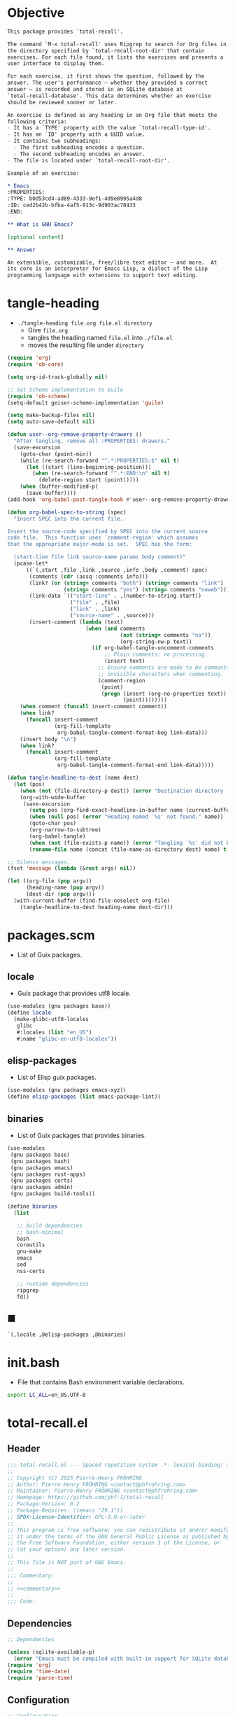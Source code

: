 #+PROPERTY: header-args :noweb yes :mkdirp yes

* Objective
:PROPERTIES:
:ID:       2b6a2d42-bfd0-4658-b25a-b1b7000d1b01
:END:

#+name: commentary
#+begin_src org
This package provides `total-recall'.

The command `M-x total-recall' uses Ripgrep to search for Org files in
the directory specified by `total-recall-root-dir' that contain
exercises. For each file found, it lists the exercises and presents a
user interface to display them.

For each exercise, it first shows the question, followed by the
answer. The user's performance — whether they provided a correct
answer — is recorded and stored in an SQLite database at
`total-recall-database'. This data determines whether an exercise
should be reviewed sooner or later.

An exercise is defined as any heading in an Org file that meets the
following criteria:
- It has a `TYPE' property with the value `total-recall-type-id'.
- It has an `ID' property with a UUID value.
- It contains two subheadings:
  - The first subheading encodes a question.
  - The second subheading encodes an answer.
- The file is located under `total-recall-root-dir'.

Example of an exercise:

,* Emacs
:PROPERTIES: 
:TYPE: b0d53cd4-ad89-4333-9ef1-4d9e0995a4d8
:ID: ced2b42b-bfba-4af5-913c-9d903ac78433
:END:

,** What is GNU Emacs?

[optional content]

,** Answer

An extensible, customizable, free/libre text editor — and more.  At
its core is an interpreter for Emacs Lisp, a dialect of the Lisp
programming language with extensions to support text editing.
#+end_src

* tangle-heading
:PROPERTIES:
:header-args+: :tangle tangle-heading :shebang "#!/usr/bin/env -S emacs --script"
:END:

- ~./tangle-heading file.org file.el directory~
  - Give ~file.org~
  - tangles the heading named ~file.el~ into ~./file.el~
  - moves the resulting file under ~directory~

#+begin_src emacs-lisp
(require 'org)
(require 'ob-core)

(setq org-id-track-globally nil)

;; Set Scheme implementation to Guile
(require 'ob-scheme)
(setq-default geiser-scheme-implementation 'guile)

(setq make-backup-files nil)
(setq auto-save-default nil)

(defun user--org-remove-property-drawers ()
  "After tangling, remove all :PROPERTIES: drawers."
  (save-excursion
    (goto-char (point-min))
    (while (re-search-forward "^.*:PROPERTIES:$" nil t)
      (let ((start (line-beginning-position)))
        (when (re-search-forward "^.*:END:\n" nil t)
          (delete-region start (point)))))
    (when (buffer-modified-p)
      (save-buffer))))
(add-hook 'org-babel-post-tangle-hook #'user--org-remove-property-drawers)

(defun org-babel-spec-to-string (spec)
  "Insert SPEC into the current file.

Insert the source-code specified by SPEC into the current source
code file.  This function uses `comment-region' which assumes
that the appropriate major-mode is set.  SPEC has the form:

  (start-line file link source-name params body comment)"
  (pcase-let*
      ((`(,start ,file ,link ,source ,info ,body ,comment) spec)
       (comments (cdr (assq :comments info)))
       (link? (or (string= comments "both") (string= comments "link")
                  (string= comments "yes") (string= comments "noweb")))
       (link-data `(("start-line" . ,(number-to-string start))
                    ("file" . ,file)
                    ("link" . ,link)
                    ("source-name" . ,source)))
       (insert-comment (lambda (text)
                         (when (and comments
                                    (not (string= comments "no"))
                                    (org-string-nw-p text))
                           (if org-babel-tangle-uncomment-comments
                               ;; Plain comments: no processing.
                               (insert text)
                             ;; Ensure comments are made to be comments.  Also ignore
                             ;; invisible characters when commenting.
                             (comment-region
                              (point)
                              (progn (insert (org-no-properties text))
                                     (point))))))))
    (when comment (funcall insert-comment comment))
    (when link?
      (funcall insert-comment
               (org-fill-template
                org-babel-tangle-comment-format-beg link-data)))
    (insert body "\n")
    (when link?
      (funcall insert-comment
               (org-fill-template
                org-babel-tangle-comment-format-end link-data)))))

(defun tangle-headline-to-dest (name dest)
  (let (pos)
    (when (not (file-directory-p dest)) (error "Destination directory `%s' does not exist." dest))
    (org-with-wide-buffer
     (save-excursion
       (setq pos (org-find-exact-headline-in-buffer name (current-buffer) t))
       (when (null pos) (error "Heading named `%s' not found." name))
       (goto-char pos)
       (org-narrow-to-subtree)
       (org-babel-tangle)
       (when (not (file-exists-p name)) (error "Tangling `%s' did not build matching file." name))
       (rename-file name (concat (file-name-as-directory dest) name) t)))))

;; Silence messages.
(fset 'message (lambda (&rest args) nil))

(let ((org-file (pop argv))
      (heading-name (pop argv))
      (dest-dir (pop argv)))
  (with-current-buffer (find-file-noselect org-file)
    (tangle-headline-to-dest heading-name dest-dir)))
#+end_src

* packages.scm
:PROPERTIES:
:header-args+: :tangle packages.scm
:END:

- List of Guix packages.

** locale

- Guix package that provides utf8 locale.

#+name: locale
#+begin_src scheme
(use-modules (gnu packages base))
(define locale
  (make-glibc-utf8-locales
   glibc
   #:locales (list "en_US")
   #:name "glibc-en-utf8-locales"))
#+end_src

** elisp-packages

- List of Elisp guix packages.

#+name: elisp-packages
#+begin_src scheme
(use-modules (gnu packages emacs-xyz))
(define elisp-packages (list emacs-package-lint))
#+end_src

** binaries

- List of Guix packages that provides binaries.

#+name: binaries
#+begin_src scheme
(use-modules
 (gnu packages base)
 (gnu packages bash)
 (gnu packages emacs)
 (gnu packages rust-apps)
 (gnu packages certs)
 (gnu packages admin)
 (gnu packages build-tools))

(define binaries
  (list

   ;; build dependencies
   ;; bash-minimal
   bash
   coreutils
   gnu-make
   emacs
   sed
   nss-certs

   ;; runtime dependencies
   ripgrep
   fd))
#+end_src

** ■

#+begin_src scheme
`(,locale ,@elisp-packages ,@binaries)
#+end_src

* init.bash
:PROPERTIES:
:header-args+: :tangle init.bash
:END:

- File that contains Bash environment variable declarations.

#+begin_src bash
export LC_ALL=en_US.UTF-8
#+end_src

* total-recall.el
:PROPERTIES:
:header-args+: :tangle total-recall.el
:ID:       cdbad43e-8627-4918-9881-0340cab623b5
:END:
** Header

#+begin_src emacs-lisp
;;; total-recall.el --- Spaced repetition system -*- lexical-binding: t; -*-
;;
;; Copyright (C) 2025 Pierre-Henry FRÖHRING
;; Author: Pierre-Henry FRÖHRING <contact@phfrohring.com>
;; Maintainer: Pierre-Henry FRÖHRING <contact@phfrohring.com>
;; Homepage: https://github.com/phf-1/total-recall
;; Package-Version: 0.2
;; Package-Requires: ((emacs "29.1"))
;; SPDX-License-Identifier: GPL-3.0-or-later
;;
;; This program is free software; you can redistribute it and/or modify
;; it under the terms of the GNU General Public License as published by
;; the Free Software Foundation, either version 3 of the License, or
;; (at your option) any later version.
;;
;; This file is NOT part of GNU Emacs.
;;
;;; Commentary:
;;
;; <<commentary>>
;;
;;; Code:
#+end_src

** Dependencies

#+begin_src emacs-lisp
;; Dependencies

(unless (sqlite-available-p)
  (error "Emacs must be compiled with built-in support for SQLite databases"))
(require 'org)
(require 'time-date)
(require 'parse-time)
#+end_src

** Configuration

#+begin_src emacs-lisp
;; Configuration

(defgroup total-recall nil
  "Customization options for Total Recall.
This package provides `total-recall' for spaced repetition in Emacs."
  :group 'convenience
  :prefix "total-recall-")

(defcustom total-recall-database (file-name-concat user-emacs-directory "total-recall.sqlite3")
  "Path to the SQLite database for storing exercise data."
  :type 'string
  :group 'total-recall)

(defcustom total-recall-ripgrep-cmd "rg"
  "Name or path of the Ripgrep executable."
  :type 'string
  :group 'total-recall)

(defcustom total-recall-root-dir (expand-file-name "~")
  "Root directory where Ripgrep searches for Org files."
  :type 'string
  :group 'total-recall)

(defcustom total-recall-type-id "b0d53cd4-ad89-4333-9ef1-4d9e0995a4d8"
  "Type ID for Org headings representing exercises."
  :type 'string
  :group 'total-recall)

(defcustom total-recall-window-width 160
  "Width of the Total Recall UI in characters."
  :type 'integer
  :group 'total-recall)

(defcustom total-recall-window-height 90
  "Height of the Total Recall UI in characters."
  :type 'integer
  :group 'total-recall)
#+end_src

** Utils

#+begin_src emacs-lisp
;; Utils
#+end_src

*** time-to-iso8601

#+begin_src emacs-lisp
(defun total-recall--time-to-iso8601 (time)
  "Convert TIME to an ISO 8601 formatted string.
TIME is a Lisp timestamp. Returns a string in the format YYYY-MM-DDTHH:MM:SSZ."
  (format-time-string "%FT%TZ" (time-convert time 'list) t))
#+end_src

*** iso8601-to-time

#+begin_src emacs-lisp
(defun total-recall--iso8601-to-time (iso8601)
  "Convert ISO8601 string to a Lisp timestamp.
ISO8601 is a string in ISO 8601 format. Returns a Lisp timestamp."
  (parse-iso8601-time-string iso8601))
#+end_src

*** time-init

#+begin_src emacs-lisp
(defun total-recall--time-init ()
  "Return a Lisp timestamp for January 1, 1970, 00:00:00 UTC."
  (encode-time 0 0 0 1 1 1970 0))
#+end_src

** Search

#+begin_src emacs-lisp
;; Search

(defun total-recall--search (dir ext type-id)
  "Search for files containing TYPE-ID with extension EXT in directory DIR.
DIR is a string path to the directory.
EXT is a string file extension (e.g., \"org\").
TYPE-ID is a string identifier to search for.
Returns a list of file paths."
  (let ((cmd (format "%s -g '*.%s' -i --no-heading -n --color=never '%s' %s"
                     total-recall-ripgrep-cmd ext type-id dir))
        matches)
    (with-temp-buffer
      (call-process-shell-command cmd nil `(,(current-buffer) nil) nil)
      (goto-char (point-min))
      (while (not (eobp))
        (let* ((line (buffer-substring-no-properties
                      (line-beginning-position) (line-end-position)))
               (match (split-string line ":")))
          (push (car match) matches))
        (forward-line 1))
      (delete-dups matches))))
#+end_src

** Measure

#+begin_src emacs-lisp
;; Measure
#+end_src

*** measure-mk

#+begin_src emacs-lisp
(defun total-recall--measure-mk (id time)
  "Build a measure that records ID and TIME.
ID is a string identifier.
TIME is a Lisp timestamp."
  (record 'total-recall-measure id time))
#+end_src

*** measure-p

#+begin_src emacs-lisp
(defun total-recall--measure-p (measure)
  "Return t if MEASURE is a valid measure structure, else nil."
  (memq (type-of measure)
        '(total-recall-measure
          total-recall-measure-success
          total-recall-measure-failure
          total-recall-measure-skip)))
#+end_src

*** measure-id

#+begin_src emacs-lisp
(defun total-recall--measure-id (measure)
  "Return the ID of MEASURE."
  (total-recall--measure-rcv measure :id))
#+end_src

*** measure-time

#+begin_src emacs-lisp
(defun total-recall--measure-time (measure)
  "Return the time of MEASURE."
  (total-recall--measure-rcv measure :time))
#+end_src

*** measure-rcv

#+begin_src emacs-lisp
(defun total-recall--measure-rcv (measure msg)
  "Implement the MEASURE interface selected by MSG."
    (pcase msg
      (:id (aref measure 1))
      (:time (aref measure 2))))
#+end_src

*** Success
**** success-measure-mk

#+begin_src emacs-lisp
(defun total-recall--success-measure-mk (id time)
  "Build a success measure that records ID and TIME."
  (record 'total-recall-measure-success id time))
#+end_src

**** success-measure-p

#+begin_src emacs-lisp
(defun total-recall--success-measure-p (measure)
  "Return t if MEASURE is a success measure, else nil."
  (eq (type-of measure) 'total-recall-measure-success))
#+end_src

*** Failure
**** failure-measure-mk

#+begin_src emacs-lisp
(defun total-recall--failure-measure-mk (id time)
  "Build a failure measure that records ID and TIME."
  (record 'total-recall-measure-failure id time))
#+end_src

**** failure-measure-p

#+begin_src emacs-lisp
(defun total-recall--failure-measure-p (measure)
  "Return t if MEASURE is a failure measure, else nil."
  (eq (type-of measure) 'total-recall-measure-failure))
#+end_src

*** Skip
**** skip-measure-mk

#+begin_src emacs-lisp
(defun total-recall--skip-measure-mk (id time)
  "Build a skip measure that records ID and TIME."
  (record 'total-recall-measure-skip id time))
#+end_src

**** skip-measure-p

#+begin_src emacs-lisp
(defun total-recall--skip-measure-p (measure)
  "Return t if MEASURE is a skip measure, else nil."
  (eq (type-of measure) 'total-recall-measure-skip))
#+end_src

** UI

#+begin_src emacs-lisp
;; UI
#+end_src

*** ui-mk

#+begin_src emacs-lisp
(defun total-recall--ui-mk ()
  "Build the Total Recall UI."
  (let ((frame (make-frame `((width . ,total-recall-window-width)
                             (height . ,total-recall-window-height))))
        (buffer (get-buffer-create "*total-recall*")))
    (record 'total-recall-ui buffer frame :state)))
#+end_src

*** ui-p

#+begin_src emacs-lisp
(defun total-recall--ui-p (ui)
  "Return t if UI is a valid UI structure, else nil."
  (eq (type-of ui) 'total-recall-ui))
#+end_src

*** ui-set-state

#+begin_src emacs-lisp
(defun total-recall--ui-set-state (ui state)
  "Set the state of UI to STATE and return UI."
  (aset ui 3 state)
  ui)
#+end_src

*** ui-init

#+begin_src emacs-lisp
(defun total-recall--ui-init (ui)
  "Initialize UI."
  (total-recall--ui-rcv ui :init))
#+end_src

*** ui-no-exercises

#+begin_src emacs-lisp
(defun total-recall--ui-no-exercises (ui)
  "Display a /no exercises/ message in UI."
  (total-recall--ui-rcv ui :no-exercises))
#+end_src

*** ui-display-question

#+begin_src emacs-lisp
(defun total-recall--ui-display-question (ui id subject question)
  "Display QUESTION identified by ID about SUBJECT in UI.
QUESTION is a string.
SUBJECT is a string."
  (total-recall--ui-rcv ui `(:display :question ,id ,subject ,question)))
#+end_src

*** ui-display-answer

#+begin_src emacs-lisp
(defun total-recall--ui-display-answer (ui answer)
  "Display ANSWER in UI.
ANSWER is a string."
  (total-recall--ui-rcv ui `(:display :answer ,answer)))
#+end_src

*** ui-state

#+begin_src emacs-lisp
(defun total-recall--ui-state (ui)
  "Return the state of UI."
  (total-recall--ui-rcv ui :state))
#+end_src

*** ui-kill

#+begin_src emacs-lisp
(defun total-recall--ui-kill (ui)
  "Close UI."
  (total-recall--ui-rcv ui :kill))
#+end_src

*** ui-rcv

#+begin_src emacs-lisp
(defun total-recall--ui-rcv (ui msg)
  "Implement the UI API selected by MSG."
  (unless (total-recall--ui-p ui) (error "Not a UI structure"))
  (let ((buffer (aref ui 1))
        (frame (aref ui 2))
        (state (aref ui 3)))
    (select-frame-set-input-focus frame)
    (switch-to-buffer buffer)
    (unless (derived-mode-p 'org-mode) (org-mode))
    (pcase msg
      (:init
       (erase-buffer)
       (insert "* Total Recall *\n\n\n")
       (goto-char (point-min))
       (total-recall--ui-set-state ui :init))

      (:no-exercises
       (save-window-excursion
         (unless (eq (total-recall--ui-state ui) :init)
           (total-recall--ui-rcv ui :init))
         (goto-char (point-max))
         (insert "No exercises found.\n")
         (goto-char (point-min)))
       (total-recall--ui-set-state ui :no-exercises))

      (`(:display :question ,id ,subject ,question)
       (unless (eq (total-recall--ui-state ui) :init)
         (total-recall--ui-rcv ui :init))
       (goto-char (point-max))
       (insert (format "[[ref:%s][%s]]\n\n\n" id subject))
       (insert (format "%s\n\n\n" question))
       (goto-char (point-min))
       (total-recall--ui-set-state ui :question))

      (`(:display :answer ,answer)
       (unless (eq (total-recall--ui-state ui) :question)
         (error "UI state is not :question"))
       (goto-char (point-max))
       (insert (format "%s\n\n\n" answer))
       (goto-char (point-min))
       (total-recall--ui-set-state ui :answer))

      (:kill
       (kill-buffer buffer)
       (delete-frame frame)
       (total-recall--ui-set-state ui :dead))

      (:state state))))
#+end_src

** DB

#+begin_src emacs-lisp
;; DB
#+end_src

*** db-mk

#+begin_src emacs-lisp
(defun total-recall--db-mk (path)
  "Open an SQLite database at PATH.
PATH is a string file path. Returns an SQLite database handle."
  (sqlite-open path))
#+end_src

*** db-p

#+begin_src emacs-lisp
(defun total-recall--db-p (x)
  "Return t if X is an SQLite database handle, else nil."
  (sqlitep x))
#+end_src

*** db-save

#+begin_src emacs-lisp
(defun total-recall--db-save (db measure)
  "Save MEASURE to database DB.
DB is an SQLite database handle. MEASURE is a measure structure. Returns t."
  (total-recall--db-rcv db `(:save ,measure)))
#+end_src

*** db-select

#+begin_src emacs-lisp
(defun total-recall--db-select (db id)
  "Retrieve measures for exercise ID from database DB.
DB is an SQLite database handle. ID is a string exercise identifier.
Returns a list of measure structures."
  (total-recall--db-rcv db `(:select :measures ,id)))
#+end_src

*** db-close

#+begin_src emacs-lisp
(defun total-recall--db-close (db)
  "Close database DB.
DB is an SQLite database handle. Returns t."
  (total-recall--db-rcv db :close))
#+end_src

*** db-rcv

#+begin_src emacs-lisp
(defun total-recall--db-rcv (db msg)
  "Handle MSG for SQLite database DB.
DB is an SQLite database handle.
Returns the result of the operation."
  (unless (sqlite-select db "SELECT name FROM sqlite_master WHERE type='table' AND name='exercise_log'")
    (sqlite-execute db
                    "CREATE TABLE exercise_log (
                       type TEXT NOT NULL,
                       id TEXT NOT NULL,
                       time TEXT NOT NULL)"))

  (pcase msg
    (`(:measure-to-row ,measure)
     (pcase measure
       ((pred total-recall--measure-p)
        (let ((type
               (cond
                ((total-recall--success-measure-p measure) "success")
                ((total-recall--failure-measure-p measure) "failure")))
              (id (total-recall--measure-id measure))
              (time (total-recall--time-to-iso8601 (total-recall--measure-time measure))))
          (list type id time)))
       (_ (error "MEASURE is not a Measure. %S" measure))))

    (`(:row-to-measure ,row)
     (pcase row
       (`(,type ,id ,time)
        (pcase type
          ("success" (total-recall--success-measure-mk id (total-recall--iso8601-to-time time)))
          ("failure" (total-recall--failure-measure-mk id (total-recall--iso8601-to-time time)))))))

    (`(:save ,measure)
     (pcase measure
       ((pred total-recall--measure-p)
        (sqlite-execute
         db
         "INSERT INTO exercise_log (type, id, time) VALUES (?, ?, ?)"
         (total-recall--db-rcv db `(:measure-to-row ,measure)))
        t)
       (_ (error "Unexpected value: %S" measure))))

    (`(:select :measures ,id)
     (let (rows)
       (setq rows
             (sqlite-select
              db
              "SELECT type, id, time FROM exercise_log WHERE id = ? ORDER BY time ASC"
              (list id)))
       (mapcar
        (lambda (row) (total-recall--db-rcv db `(:row-to-measure ,row)))
        rows)))

    (:close
     (sqlite-close db)
     t)

    (_ (error "Unknown message: %S" msg))))
#+end_src

** Exercise

#+begin_src emacs-lisp
;; Exercise
#+end_src

*** exercise-mk

#+begin_src emacs-lisp
(defun total-recall--exercise-mk (subject id question answer)
  "Create an exercise with SUBJECT, ID, QUESTION, and ANSWER.
SUBJECT, ID, QUESTION, and ANSWER are strings. Signals an error if any argument
is not a string. Returns an exercise structure."
  (unless (stringp subject) (error "Subject is not a string"))
  (unless (stringp id) (error "ID is not a string"))
  (unless (stringp question) (error "Question is not a string"))
  (unless (stringp answer) (error "Answer is not a string"))
  (record 'total-recall-exercise subject id question answer))
#+end_src

*** exercise-p

#+begin_src emacs-lisp
(defun total-recall--exercise-p (ex)
  "Return t if EX is an exercise structure, else nil."
  (eq (type-of ex) 'total-recall-exercise))
#+end_src

*** exercise-subject

#+begin_src emacs-lisp
(defun total-recall--exercise-subject (exercise)
  "Return the subject of EXERCISE.
EXERCISE is an exercise structure. Returns a string."
  (total-recall--exercise-rcv exercise :subject))
#+end_src

*** exercise-id

#+begin_src emacs-lisp
(defun total-recall--exercise-id (exercise)
  "Return the ID of EXERCISE.
EXERCISE is an exercise structure. Returns a string."
  (total-recall--exercise-rcv exercise :id))
#+end_src

*** exercise-question

#+begin_src emacs-lisp
(defun total-recall--exercise-question (exercise)
  "Return the question of EXERCISE.
EXERCISE is an exercise structure. Returns a string."
  (total-recall--exercise-rcv exercise :question))
#+end_src

*** exercise-answer

#+begin_src emacs-lisp
(defun total-recall--exercise-answer (exercise)
  "Return the answer of EXERCISE.
EXERCISE is an exercise structure. Returns a string."
  (total-recall--exercise-rcv exercise :answer))
#+end_src

*** exercise-scheduled

#+begin_src emacs-lisp
(defun total-recall--exercise-scheduled (exercise db)
  "Return the scheduled review time for EXERCISE using database DB.
EXERCISE is an exercise structure. DB is an SQLite database handle.
Returns a Lisp timestamp."
  (total-recall--exercise-rcv exercise `(:scheduled ,db)))
#+end_src

*** exercise-rcv

  (record 'total-recall-exercise subject id question answer)

#+begin_src emacs-lisp
(defun total-recall--exercise-rcv (exercise msg)
  "Handle MSG for EXERCISE.
EXERCISE is an exercise structure. MSG can be :subject, :id, :question, :answer,
or (:scheduled DB). Returns the corresponding value (e.g., string or timestamp)."
  (let ((subject (aref exercise 1))
        (id (aref exercise 2))
        (question (aref exercise 3))
        (answer (aref exercise 4)))

    (pcase msg
      (:subject subject)

      (:id id)

      (:question question)

      (:answer answer)

      (`(:scheduled ,db)
       (let (measures (last-failure-index -1) nbr last-success-time)
         (setq measures (total-recall--db-select db id))

         (let ((i -1))
           (dolist (measure measures)
             (setq i (+ i 1))
             (when (total-recall--failure-measure-p measure)
               (setq last-failure-index i))))

         (setq nbr
               (if (< last-failure-index 0)
                   (length measures)
                 (- (length measures) (1+ last-failure-index))))

         (setq last-success-time
               (when (> nbr 0)
                 (let ((last-measure (nth (1- (length measures)) measures)))
                   (if (total-recall--success-measure-p last-measure)
                       (total-recall--measure-time last-measure)
                     (error "Last measure is not a success despite NBR > 0")))))

         (if (zerop nbr)
             (total-recall--time-init)
           (let* ((delta-days (expt 2 (- nbr 1)))
                  (delta-secs (* delta-days 24 60 60))
                  (t-secs (time-to-seconds last-success-time))
                  (result-secs (+ t-secs delta-secs)))
             (seconds-to-time result-secs))))))))
#+end_src

** Filesystem

#+begin_src emacs-lisp
;; Filesystem
#+end_src

*** fs-list-exercises

#+begin_src emacs-lisp
(defun total-recall--fs-list-exercises (path)
  "List exercises in PATH.
PATH is a string file or directory path. Returns a list of exercise structures."
  (total-recall--fs-rcv path :list-exercises))
#+end_src

*** fs-rcv

#+begin_src emacs-lisp
(defun total-recall--fs-rcv (path msg)
  "Handle MSG for PATH.
PATH is a string file or directory path. MSG is a symbol like :list-exercises.
Delegates to directory or file handlers. Returns the handler’s result."
  (cond
   ((file-directory-p path)
    (total-recall--dir-rcv path msg))
   ((file-exists-p path)
    (total-recall--file-rcv path msg))))
#+end_src

*** Directory
**** dir-list-exercises

#+begin_src emacs-lisp
(defun total-recall--dir-list-exercises (dir)
  "List exercises in Org files under directory DIR.
DIR is a string directory path. Returns a list of exercise structures."
  (total-recall--dir-rcv dir :list-exercises))
#+end_src

**** dir-rcv

#+begin_src emacs-lisp
(defun total-recall--dir-rcv (dir msg)
  "Handle MSG for directory DIR.
DIR is a string directory path. MSG is a symbol like :list-exercises.
Returns a list of exercise structures for :list-exercises."
  (pcase msg
    (:list-exercises
     (mapcan
      (lambda (file-path) (total-recall--file-rcv file-path :list-exercises))
      (total-recall--search dir "org" total-recall-type-id)))))
#+end_src

*** File
**** file-list-exercises

#+begin_src emacs-lisp
(defun total-recall--file-list-exercises (file)
  "List exercises in Org file FILE.
FILE is a string file path. Returns a list of exercise structures."
  (total-recall--file-rcv file :list-exercises))
#+end_src

**** file-rcv

#+begin_src emacs-lisp
(defun total-recall--file-rcv (file msg)
  "Handle MSG for Org file FILE.
FILE is a string file path. MSG is a symbol like :list-exercises.
Returns a list of exercise structures for :list-exercises."
  (pcase msg
    (:list-exercises
     (with-temp-buffer
       (insert-file-contents file)
       (org-mode)
       (org-fold-show-all)
       (let ((org-element-use-cache nil)
             (exercises '()))
         (org-map-entries
          (lambda ()
            (let ((id (org-entry-get nil "ID"))
                  (subject (org-format-outline-path (org-get-outline-path t) 10000))
                  question answer)
              (save-restriction
                (org-narrow-to-subtree)
                (org-next-visible-heading 1)
                (unless (org-at-heading-p) (error "Question not found"))
                (save-restriction
                  (org-narrow-to-subtree)
                  (let ((init-lvl (org-current-level)))
                    (while (> (org-current-level) 1) (org-promote-subtree))
                    (org-mark-subtree)
                    (setq question
                          (string-trim
                           (buffer-substring-no-properties (point) (mark))))
                    (while (< (org-current-level) init-lvl) (org-demote-subtree))))
                (org-goto-sibling)
                (unless (org-at-heading-p) (error "Answer not found"))
                (save-restriction
                  (org-narrow-to-subtree)
                  (let ((init-lvl (org-current-level)))
                    (while (> (org-current-level) 1) (org-promote-subtree))
                    (org-mark-subtree)
                    (setq answer
                          (string-trim
                           (buffer-substring-no-properties (point) (mark))))
                    (while (< (org-current-level) init-lvl) (org-demote-subtree))))
                (push (total-recall--exercise-mk subject id question answer) exercises))))
          (format "TYPE=\"%s\"" total-recall-type-id))
         (reverse exercises))))))
#+end_src

** total-recall

#+begin_src emacs-lisp
;; total-recall
#+end_src

#+begin_src emacs-lisp
;;;###autoload
(defun total-recall ()
  "Provide spaced repetitions capabilities to Emacs.

<<commentary>>"
  (interactive)

  (unless (executable-find total-recall-ripgrep-cmd)
    (user-error "Ripgrep (rg) is not installed. Please install it to use this package"))

  (let ((exercises (total-recall--fs-list-exercises total-recall-root-dir))
        (db (total-recall--db-mk total-recall-database))
        (ui (total-recall--ui-mk))
        (use-dialog-box nil)
        exercise
        scheduled
        choice)
    (total-recall--ui-init ui)
    (if (null exercises)
        (total-recall--ui-no-exercises ui)
      (while exercises
        (setq exercise (pop exercises))
        (setq scheduled (total-recall--exercise-scheduled exercise db))
        (when (time-less-p scheduled (current-time))
          (total-recall--ui-display-question
           ui
           (total-recall--exercise-id exercise)
           (total-recall--exercise-subject exercise)
           (total-recall--exercise-question exercise))
          (setq choice
                (car
                 (read-multiple-choice
                  "What would you like to do?"
                  '((?r "Reveal answer" "Display the answer to the question")
                    (?s "Skip" "Skip this exercise")
                    (?q "Quit" "Quit Total Recall")))))
          (pcase choice
            (?r
             (total-recall--ui-display-answer ui (total-recall--exercise-answer exercise))
             (setq choice
                   (car
                    (read-multiple-choice
                     "What would you like to do?"
                     '((?s "Success" "You successfully answered the question")
                       (?f "Failure" "You failed to answer the question")
                       (?q "Quit" "Quit Total Recall")))))
             (pcase choice
               (?s
                (total-recall--db-save db (total-recall--success-measure-mk (total-recall--exercise-id exercise) (current-time))))
               (?f
                (total-recall--db-save db (total-recall--failure-measure-mk (total-recall--exercise-id exercise) (current-time))))
               (?q
                (setq exercises nil))))
            (?s
             nil)
            (?q
             (setq exercises nil))))))
    (total-recall--db-close db)
    (total-recall--ui-kill ui)))
#+end_src

** Footer

#+begin_src emacs-lisp
(provide 'total-recall)

;;; total-recall.el ends here

;; Local Variables:
;; coding: utf-8
;; byte-compile-docstring-max-column: 80
;; require-final-newline: t
;; sentence-end-double-space: nil
;; indent-tabs-mode: nil
;; End:
#+end_src
* Makefile
:PROPERTIES:
:header-args+: :tangle Makefile
:END:
** Configuration

- List of Makefile configurations.

#+begin_src makefile
SHELL := bash
.SHELLFLAGS := -ceuo pipefail
MAKEFLAGS += --no-print-directory
.ONESHELL:
.SILENT:
#+end_src

*** BUILD

- ${BUILD} is the directory under which all generated files are installed.

#+begin_src makefile
BUILD := _build
${BUILD}:
        mkdir -p $@
#+end_src

*** TRACE

- ${TRACE} is a file used to record an execution trace.

#+begin_src makefile
TRACE := ${BUILD}/trace.txt
#+end_src

*** TRAP

- ${TRAP} If something has been written to ${TRACE}, then consider that the rule failed.

#+begin_src makefile
TRAP := > ${TRACE}; trap 'if [[ $$? -ne 0 ]]; then cat ${TRACE}; fi' EXIT
#+end_src

*** MAIN_ORG

- ${MAIN_ORG} is the path to source file.

#+begin_src makefile
MAIN_ORG := README.org
#+end_src

** help

- make help # Print this help.

#+begin_src makefile
.PHONY: help
help:
        grep '^# - make ' $(MAKEFILE_LIST) | sed 's/^# - make //' | awk 'BEGIN {FS = " # "}; {printf "\033[36m%-30s\033[0m %s\n", $$1, $$2}'
#+end_src

** tangle-heading

- make tangle-heading # Returns the path to the updated ./tangle-heading script.

#+begin_src makefile
.PHONY: tangle-heading
TANGLE_HEADING := ${BUILD}/tangle-heading
tangle-heading: ${TANGLE_HEADING}
${TANGLE_HEADING}: ${MAIN_ORG} | ${BUILD}
        ${TRAP}
        ./tangle-heading ${MAIN_ORG} tangle-heading ${BUILD} &> ${TRACE}
        cp -vf ${BUILD}/tangle-heading ./tangle-heading &>> ${TRACE}
        tail -n 1 ${TRACE}
#+end_src

** Makefile

- make Makefile # Returns the path to the updated ./Makefile.

#+begin_src makefile
.PHONY: Makefile
MAKEFILE := ${BUILD}/Makefile
Makefile: ${MAKEFILE}
${MAKEFILE}: ${MAIN_ORG} | ${BUILD}
        ${TRAP}
        ./tangle-heading ${MAIN_ORG} Makefile ${BUILD} &> ${TRACE}
        cp -vf ${BUILD}/Makefile ./Makefile &>> ${TRACE}
        tail -n 1 ${TRACE}
#+end_src

** packages.scm

- make packages.scm # Returns the path to the Guix packages available in the environment.

#+begin_src makefile
.PHONY: packages.scm
PACKAGES_SCM := ${BUILD}/packages.scm
packages.scm: ${PACKAGES_SCM}
${PACKAGES_SCM}: ${MAIN_ORG} | ${BUILD}
        ${TRAP}
        ./tangle-heading ${MAIN_ORG} packages.scm ${BUILD} &> ${TRACE}
        echo "$@"
#+end_src

** init.bash

- make init.bash # Returns the path to parameters that initialize Bash in the environment.

#+begin_src makefile
.PHONY: init.bash
INIT_BASH := ${BUILD}/init.bash
init.bash: ${INIT_BASH}
${INIT_BASH}: ${MAIN_ORG} | ${BUILD}
        ${TRAP}
        ./tangle-heading ${MAIN_ORG} init.bash ${BUILD} &> ${TRACE}
        echo "$@"
#+end_src

** env

- make env # Starts the environment.

#+begin_src makefile
.PHONY: env
GUIX := guix
GUIX_SHELL := ${GUIX} shell --container \
        -F \
        -N \
        --file=${PACKAGES_SCM} \
        --preserve='^TERM$$' \
        -- bash --init-file ${INIT_BASH}
env: ${PACKAGES_SCM} ${INIT_BASH}
        CMD="${CMD}"
        if [[ ! -v GUIX_ENVIRONMENT ]]; then
          if [[ "$${CMD}" == "" ]]; then
            ${GUIX_SHELL} -i;
          else
            ${GUIX_SHELL} -c "${CMD}";
          fi
        else
          ${CMD}
          :
        fi
#+end_src

** el

- make el # Returns the path to the elisp package.

#+begin_src makefile
.PHONY: el
TOTAL_RECALL_EL := ${BUILD}/total-recall.el
el: ${TOTAL_RECALL_EL}
${TOTAL_RECALL_EL}: ${MAIN_ORG} | ${BUILD}
        ${TRAP}
        ./tangle-heading ${MAIN_ORG} total-recall.el ${BUILD} &> ${TRACE}
        # sed -i '1,2d' ${TOTAL_RECALL_EL} &>> ${TRACE}
        [[ -s ${TRACE} ]] && exit 1
        echo "$@"
#+end_src

** elc

- make elc # Returns the path to the compiled elisp package.

#+begin_src makefile
.PHONY: elc
TOTAL_RECALL_ELC := ${BUILD}/total-recall.elc
elc: ${TOTAL_RECALL_ELC}
${TOTAL_RECALL_ELC}: ${TOTAL_RECALL_EL}
        ${TRAP}
        emacs -Q --batch \
        --eval '(setq org-id-track-globally nil)' \
        --eval '(defun reb-target-binding (_sym) (error "pcre2el v1.11"))' \
        -f batch-byte-compile $< &> ${TRACE}
        [[ -s ${TRACE} ]] && exit 1
        echo "$@"
#+end_src

** lint

- make lint # Returns the path to the linting report of the elisp package.

#+begin_src makefile
.PHONY: lint
LINT_REPORT := ${BUILD}/lint-report.txt
lint: ${LINT_REPORT}
${LINT_REPORT}: ${TOTAL_RECALL_EL}
        ${TRAP}
        emacs --batch \
        --file $< \
        --eval '(setq org-id-track-globally nil)' \
        --eval "(progn (require 'package) (add-to-list 'package-archives '(\"melpa\" . \"https://melpa.org/packages/\") t) (package-initialize))" \
        --eval "(progn (require 'package-lint) (let ((errors (package-lint-buffer))) (when errors (message \"%s\" errors))))" &> ${TRACE}
        [[ -s ${TRACE} ]] && exit 1
        echo "$@"
#+end_src

** checkdoc

- make checkdoc # Returns the path to the analysis of the docstrings of the elisp package.

#+begin_src makefile
.PHONY: checkdoc
CHECKDOC := ${BUILD}/checkdoc.txt
checkdoc: ${CHECKDOC}
${CHECKDOC}: ${TOTAL_RECALL_EL}
        ${TRAP}
        emacs -Q --batch \
        --eval '(setq org-id-track-globally nil)' \
        --eval '(checkdoc-file "$<")' &> ${TRACE}
        [[ -s ${TRACE} ]] && exit 1
        echo "$@"
#+end_src

** test

- make test # Returns the path to the analysis of the docstrings of the elisp package.

#+begin_src makefile
.PHONY: test
TEST := ${BUILD}/test-log.txt
test: ${TEST}
${TEST}: ${TOTAL_RECALL_EL}
        ${TRAP}
        emacs -Q --batch \
        --eval '(setq org-id-track-globally nil)' \
        --eval '(load-file "$<")' \
        --eval '(ert-run-tests-batch-and-exit t)' &> $@
        echo "$@"
#+end_src

** all

- make all # Returns the path of the elisp package after lint, checkdoc and elc steps.

#+begin_src makefile
.PHONY: all
all: ${BUILD}
        ${TRAP}
        ${MAKE} env CMD="${MAKE} lint checkdoc elc" &> ${TRACE}
        echo ${TOTAL_RECALL_EL}
#+end_src

** clean

- make clean # Deletes all generated files.

#+begin_src makefile
.PHONY: clean
clean:
        rm -rfv ${BUILD}
#+end_src

* Message
** TODO Fix UI interaction (do not capture all events)
** TODO Fix topological sorting of Q&A
** TODO Fix reviewing algo
